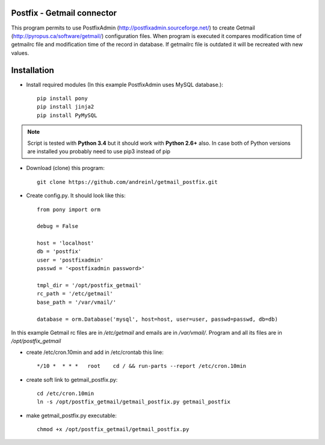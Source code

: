 Postfix - Getmail connector
===========================

This program permits to use PostfixAdmin (http://postfixadmin.sourceforge.net/) to create Getmail (http://pyropus.ca/software/getmail/) configuration files.
When program is executed it compares modification time of getmailrc file and modification time of the record in database.
If getmailrc file is outdated it will be recreated with new values.


Installation
============
* Install required modules (In this example PostfixAdmin uses MySQL database.)::

    pip install pony
    pip install jinja2
    pip install PyMySQL

.. note:: Script is tested with **Python 3.4** but it should work with **Python 2.6+** also.
         In case both of Python versions are installed you probably need to use pip3 instead of pip

* Download (clone) this program::
    
    git clone https://github.com/andreinl/getmail_postfix.git
    
* Create config.py. It should look like this::

    from pony import orm

    debug = False

    host = 'localhost'
    db = 'postfix'
    user = 'postfixadmin'
    passwd = '<postfixadmin password>'

    tmpl_dir = '/opt/postfix_getmail'
    rc_path = '/etc/getmail'
    base_path = '/var/vmail/'

    database = orm.Database('mysql', host=host, user=user, passwd=passwd, db=db)


In this example Getmail rc files are in */etc/getmail* and emails are in */var/vmail/*.
Program and all its files are in */opt/postfix_getmail*

* create /etc/cron.10min and add in /etc/crontab this line::

    */10 *  * * *   root    cd / && run-parts --report /etc/cron.10min

* create soft link to getmail_postfix.py::

    cd /etc/cron.10min
    ln -s /opt/postfix_getmail/getmail_postfix.py getmail_postfix

* make getmail_postfix.py executable::

    chmod +x /opt/postfix_getmail/getmail_postfix.py

